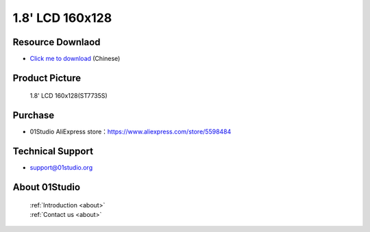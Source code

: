 
1.8' LCD 160x128
======================

Resource Downlaod
------------------
* `Click me to download <https://01studio-1258570164.cos.ap-guangzhou.myqcloud.com/Resource_Download_EN/Modules_and_Accessories/%E6%98%BE%E7%A4%BA%E5%B1%8F/02-1.8%E5%AF%B8LCD%E6%98%BE%E7%A4%BA%E5%B1%8F160x128.rar>`_ (Chinese)

Product Picture
----------------

.. figure:: media/1.8_lcd.png

  1.8' LCD 160x128(ST7735S)


Purchase
--------------
- 01Studio AliExpress store：https://www.aliexpress.com/store/5598484


Technical Support
------------------
- support@01studio.org


About 01Studio
--------------

  | :ref:`Introduction <about>`  
  | :ref:`Contact us <about>`